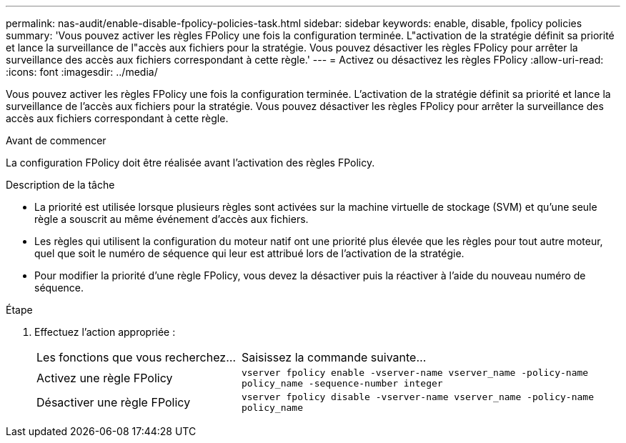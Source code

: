 ---
permalink: nas-audit/enable-disable-fpolicy-policies-task.html 
sidebar: sidebar 
keywords: enable, disable, fpolicy policies 
summary: 'Vous pouvez activer les règles FPolicy une fois la configuration terminée. L"activation de la stratégie définit sa priorité et lance la surveillance de l"accès aux fichiers pour la stratégie. Vous pouvez désactiver les règles FPolicy pour arrêter la surveillance des accès aux fichiers correspondant à cette règle.' 
---
= Activez ou désactivez les règles FPolicy
:allow-uri-read: 
:icons: font
:imagesdir: ../media/


[role="lead"]
Vous pouvez activer les règles FPolicy une fois la configuration terminée. L'activation de la stratégie définit sa priorité et lance la surveillance de l'accès aux fichiers pour la stratégie. Vous pouvez désactiver les règles FPolicy pour arrêter la surveillance des accès aux fichiers correspondant à cette règle.

.Avant de commencer
La configuration FPolicy doit être réalisée avant l'activation des règles FPolicy.

.Description de la tâche
* La priorité est utilisée lorsque plusieurs règles sont activées sur la machine virtuelle de stockage (SVM) et qu'une seule règle a souscrit au même événement d'accès aux fichiers.
* Les règles qui utilisent la configuration du moteur natif ont une priorité plus élevée que les règles pour tout autre moteur, quel que soit le numéro de séquence qui leur est attribué lors de l'activation de la stratégie.
* Pour modifier la priorité d'une règle FPolicy, vous devez la désactiver puis la réactiver à l'aide du nouveau numéro de séquence.


.Étape
. Effectuez l'action appropriée :
+
[cols="35,65"]
|===


| Les fonctions que vous recherchez... | Saisissez la commande suivante... 


 a| 
Activez une règle FPolicy
 a| 
`vserver fpolicy enable -vserver-name vserver_name -policy-name policy_name -sequence-number integer`



 a| 
Désactiver une règle FPolicy
 a| 
`vserver fpolicy disable -vserver-name vserver_name -policy-name policy_name`

|===

